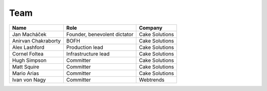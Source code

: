 .. _team:

####
Team
####

===================  ============================  ===================
Name                 Role                          Company
===================  ============================  ===================
Jan Macháček         Founder, benevolent dictator  Cake Solutions
Anirvan Chakraborty  BOFH                          Cake Solutions
Alex Lashford        Production lead               Cake Solutions
Cornel Foltea        Infrastructure lead           Cake Solutions
Hugh Simpson         Committer                     Cake Solutions
Matt Squire          Committer                     Cake Solutions
Mario Arias          Committer                     Cake Solutions
Ivan von Nagy        Committer                     Webtrends
===================  ============================  ===================
